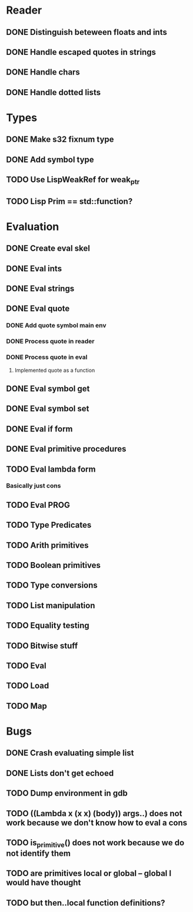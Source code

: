 
* Reader
** DONE Distinguish beteween floats and ints
** DONE Handle escaped quotes in strings
** DONE Handle chars

** DONE Handle dotted lists

* Types
** DONE Make s32 fixnum type
** DONE Add symbol type

** TODO Use LispWeakRef for weak_ptr
** TODO Lisp Prim == std::function?
	
* Evaluation
** DONE Create eval skel
** DONE Eval ints
** DONE Eval strings
** DONE Eval quote
*** DONE Add quote symbol main env
*** DONE Process quote in reader
*** DONE Process quote in eval
**** Implemented quote as a function
** DONE Eval symbol get
** DONE Eval symbol set
** DONE Eval if form
** DONE Eval primitive procedures
** TODO Eval lambda form
*** Basically just cons
** TODO Eval PROG
** TODO Type Predicates
** TODO Arith primitives
** TODO Boolean primitives
** TODO Type conversions
** TODO List manipulation
** TODO Equality testing
** TODO Bitwise stuff
** TODO Eval
** TODO Load
** TODO Map

* Bugs
** DONE Crash evaluating simple list
** DONE Lists don't get echoed
** TODO Dump environment in gdb
** TODO ((Lambda x (x x) (body)) args..) does not work because we don't know how to eval a cons
** TODO is_primitive() does not work because we do not identify them
** TODO are primitives local or global -- global I would have thought
** TODO but then..local function definitions?
